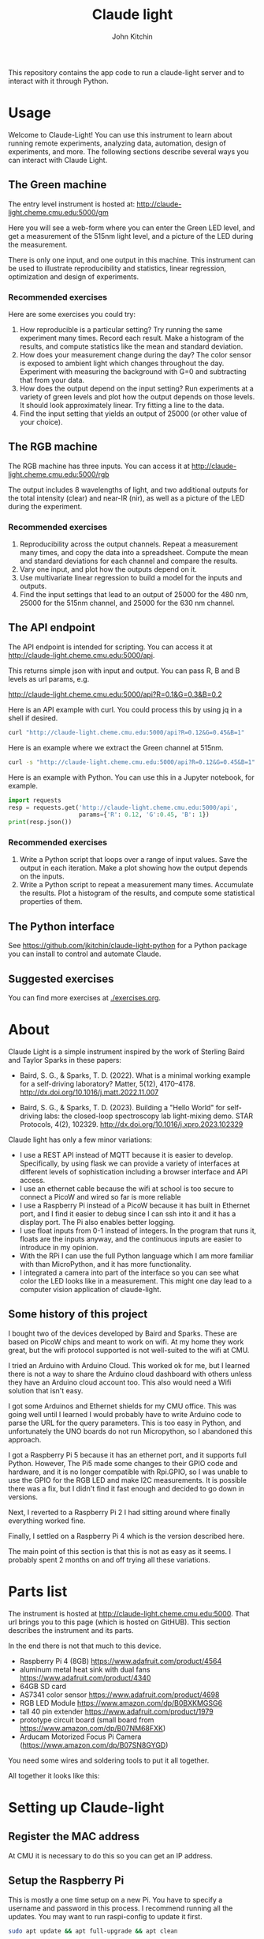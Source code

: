 #+title: Claude light
#+author: John Kitchin

This repository contains the app code to run a claude-light server and to interact with it through Python.

#+BEGIN_HTML
<a href="https://github.com/jkitchin/claude-light/actions/workflows/online.yaml"><img src="https://github.com/jkitchin/claude-light/actions/workflows/online.yaml/badge.svg"></a>
#+END_HTML

* Usage

Welcome to Claude-Light! You can use this instrument to learn about running remote experiments, analyzing data, automation, design of experiments, and more. The following sections describe several ways you can interact with Claude Light.

** The Green machine

The entry level instrument is hosted at:
http://claude-light.cheme.cmu.edu:5000/gm

Here you will see a web-form where you can enter the Green LED level, and get a measurement of the 515nm light level, and a picture of the LED during the measurement.

There is only one input, and one output in this machine. This instrument can be used to illustrate reproducibility and statistics, linear regression, optimization and design of experiments.

*** Recommended exercises

Here are some exercises you could try:

1. How reproducible is a particular setting? Try running the same experiment many times. Record each result. Make a histogram of the results, and compute statistics like the mean and standard deviation.
2. How does your measurement change during the day? The color sensor is exposed to ambient light which changes throughout the day. Experiment with measuring the background with G=0 and subtracting that from your data.
3. How does the output depend on the input setting? Run experiments at a variety of green levels and plot how the output depends on those levels. It should look approximately linear. Try fitting a line to the data.
4. Find the input setting that yields an output of 25000 (or other value of your choice).

** The RGB machine

The RGB machine has three inputs. You can access it at
http://claude-light.cheme.cmu.edu:5000/rgb

The output includes 8 wavelengths of light, and two additional outputs for the total intensity (clear) and near-IR (nir), as well as a picture of the LED during the experiment.

*** Recommended exercises

1. Reproducibility across the output channels. Repeat a measurement many times, and copy the data into a spreadsheet. Compute the mean and standard deviations for each channel and compare the results.
2. Vary one input, and plot how the outputs depend on it.
3. Use multivariate linear regression to build a model for the inputs and outputs.
4. Find the input settings that lead to an output of 25000 for the 480 nm,  25000 for the 515nm channel, and 25000 for the 630 nm channel.

** The API endpoint

The API endpoint is intended for scripting. You can access it at http://claude-light.cheme.cmu.edu:5000/api. 

This returns simple json with input and output. You can pass R, B and B levels as url params, e.g.

http://claude-light.cheme.cmu.edu:5000/api?R=0.1&G=0.3&B=0.2

Here is an API example with curl. You could process this by using jq in a shell if desired.

#+BEGIN_SRC sh :results output
curl "http://claude-light.cheme.cmu.edu:5000/api?R=0.12&G=0.45&B=1" 
#+END_SRC

#+RESULTS:
: {"in":[0.12,0.45,1.0],"out":{"415nm":2483,"445nm":31854,"480nm":15715,"515nm":31083,"555nm":9082,"590nm":7059,"630nm":10611,"680nm":4844,"clear":65535,"nir":13854}}

Here is an example where we extract the Green channel at 515nm. 

#+BEGIN_SRC sh 
curl -s "http://claude-light.cheme.cmu.edu:5000/api?R=0.12&G=0.45&B=1" | jq -M '.out."515nm"' 
#+END_SRC

#+RESULTS:
: 31215

Here is an example with Python. You can use this in a Jupyter notebook, for example.

#+BEGIN_SRC python :results output
import requests
resp = requests.get('http://claude-light.cheme.cmu.edu:5000/api',
                    params={'R': 0.12, 'G':0.45, 'B': 1})
print(resp.json())
#+END_SRC

#+RESULTS:
: {'in': [0.12, 0.45, 1.0], 'out': {'415nm': 2500, '445nm': 31871, '480nm': 15816, '515nm': 31510, '555nm': 9174, '590nm': 7187, '630nm': 10831, '680nm': 4912, 'clear': 65535, 'nir': 13986}}

*** Recommended exercises

1. Write a Python script that loops over a range of input values. Save the output in each iteration. Make a plot showing how the output depends on the inputs.
2. Write a Python script to repeat a measurement many times. Accumulate the results. Plot a histogram of the results, and compute some statistical properties of them.

** The Python interface

See https://github.com/jkitchin/claude-light-python for a Python package you can install to control and automate Claude.

** Suggested exercises

You can find more exercises at [[./exercises.org]].

* About

Claude Light is a simple instrument inspired by the work of Sterling Baird and Taylor Sparks in these papers:

- Baird, S. G., & Sparks, T. D. (2022). What is a minimal working example for a
  self-driving laboratory? Matter, 5(12), 4170–4178.
  http://dx.doi.org/10.1016/j.matt.2022.11.007

- Baird, S. G., & Sparks, T. D. (2023). Building a "Hello World" for
  self-driving labs: the closed-loop spectroscopy lab light-mixing demo. STAR
  Protocols, 4(2), 102329. http://dx.doi.org/10.1016/j.xpro.2023.102329


Claude light has only a few minor variations:

- I use a REST API instead of MQTT because it is easier to develop. Specifically, by using flask we can provide a variety of interfaces at different levels of sophistication including a browser interface and API access.
- I use an ethernet cable because the wifi at school is too secure to connect a PicoW and wired so far is more reliable
- I use a Raspberry Pi instead of a PicoW because it has built in Ethernet port, and I find it easier to debug since I can ssh into it and it has a display port. The Pi also enables better logging.
- I use float inputs from 0-1 instead of integers. In the program that runs it, floats are the inputs anyway, and the continuous inputs are easier to introduce in my opinion.
- With the RPi I can use the full Python language which I am more familiar with than MicroPython, and it has more functionality.
- I integrated a camera into part of the interface so you can see what color the LED looks like in a measurement. This might one day lead to a computer vision application of claude-light.


** Some history of this project

I bought two of the devices developed by Baird and Sparks. These are based on PicoW chips and meant to work on wifi. At my home they work great, but the wifi protocol supported is not well-suited to the wifi at CMU.

I tried an Arduino with Arduino Cloud. This worked ok for me, but I learned there is not a way to share the Arduino cloud dashboard with others unless they have an Arduino cloud account too. This also would need a Wifi solution that isn't easy.

I got some Arduinos and Ethernet shields for my CMU office. This was going well until I learned I would probably have to write Arduino code to parse the URL for the query parameters. This is too easy in Python, and unfortunately the UNO boards do not run Micropython, so I abandoned this approach.

I got a Raspberry Pi 5 because it has an ethernet port, and it supports full Python. However, The Pi5 made some changes to their GPIO code and hardware, and it is no longer compatible with Rpi.GPIO, so I was unable to use the GPIO for the RGB LED and make I2C measurements. It is possible there was a fix, but I didn't find it fast enough and decided to go down in versions.

Next, I reverted to a Raspberry Pi 2 I had sitting around where finally everything worked fine.

Finally, I settled on a Raspberry Pi 4 which is the version described here.

The main point of this section is that this is not as easy as it seems. I probably spent 2 months on and off trying all these variations. 


* Parts list

The instrument is hosted at http://claude-light.cheme.cmu.edu:5000. That url brings you to this page (which is hosted on GitHUB). This section describes the instrument and its parts.

In the end there is not that much to this device.

- Raspberry Pi 4 (8GB) https://www.adafruit.com/product/4564
- aluminum metal heat sink with dual fans https://www.adafruit.com/product/4340
- 64GB SD card
- AS7341 color sensor https://www.adafruit.com/product/4698
- RGB LED Module https://www.amazon.com/dp/B0BXKMGSG6
- tall 40 pin extender https://www.adafruit.com/product/1979
- prototype circuit board (small board from https://www.amazon.com/dp/B07NM68FXK)
- Arducam Motorized Focus Pi Camera (https://www.amazon.com/dp/B07SN8GYGD)

You need some wires and soldering tools to put it all together.

All together it looks like this:

[[./claude-air.png]]


* Setting up Claude-light

** Register the MAC address

At CMU it is necessary to do this so you can get an IP address.

** Setup the Raspberry Pi

This is mostly a one time setup on a new Pi. You have to specify a username and password in this process. I recommend running all the updates. You may want to run raspi-config to update it first.

#+BEGIN_SRC sh
sudo apt update && apt full-upgrade && apt clean
#+END_SRC

Maybe this should be done weekly? You can find a script for this at [[./update-pi.sh]].

You have to enable the I2C interface in raspi-config. I also enable ssh.

#+BEGIN_SRC sh
sudo raspi-config
#+END_SRC

Go to interface options, then to I2C to enable it. 

** Setup and activate a virtual environment for Python

I suggest you run this in ~/. Note the --system-site-packages is important if you want to have the camera on.

#+BEGIN_SRC sh
python -m venv --system-site-packages .venv
#+END_SRC

I also recommend add this line to .bashrc so it loads when you login.

#+BEGIN_SRC sh
source ~/.venv/bin/activate
#+END_SRC

If not, you have to manually run this.

** Install claude

The package is only available on GitHUB. Install it like this.

#+BEGIN_SRC sh
pip install git+git://github.com/jkitchin/claude-light
#+END_SRC

Alternatively you can clone and install it locally.

#+BEGIN_SRC sh
git clone git@github.com:jkitchin/claude-light.git
pip install -e claude-pi
#+END_SRC

I think this will install all the dependencies and it should also install a cli called ~claude~ that will start the app. Normally you would only run this on the Raspberry Pi.

You also have to set  up /etc/rc.local to automatically start the server when it boots up. To achieve this, add something like this before the ~exit 0~ line.:

sudo -u jkitchin claude &

It is a little tricky to kill the server. So far I use:

#+BEGIN_SRC sh
pkill claude
#+END_SRC

** Setup claude as a service

It is desirable to setup the Pi so that claude automatically runs when the Pi starts up, and is easy to restart. The best way to do this is with systemd. We have to create a file like this in /etc/systemd/system called claude.service with these contents. You should adapt this file to use the username on the Pi where claude is installed.

#+BEGIN_SRC text :tangle claude.service
[Unit]                                               
Description=Claude Light server
		                                               
[Service]                                          
Type=simple                                       
Restart=always                                         
RestartSec=1                                        
User=jkitchin                                
ExecStart=/home/jkitchin/.venv/bin/claude                           
ExecStop=pkill claude
	                         
[Install]
WantedBy=multi-user.target  
#+END_SRC

I use this script to setup, load and enable the service  [[./setup-service.sh]].

#+BEGIN_SRC sh
sudo systemctl daemon-reload
sudo systemctl enable claude.service
#+END_SRC

This should result in claude starting on bootup, and if it dies, systemd will try to restart it. You can also stop, start, and restart the service.

#+BEGIN_SRC sh
sudo systemctl start claude.service
sudo systemctl stop claude.service
sudo systemctl restart claude.service
#+END_SRC

You can also see the status.

#+BEGIN_SRC sh
sudo systemctl status claude.service
#+END_SRC


** Roadmap
*** TODO https - secure http

*** TODO An MQTT version

*** TODO A bluetooth version 

Claude-light was built specifically for Internet accessibility. A totally local version would be interesting to learn how to build with Bluetooth and a phone bluetooth app.

*** TODO add instrument parameters to API

There are some features in the sensor library we don't use, e.g. flicker-detection https://docs.circuitpython.org/projects/as7341/en/latest/examples.html#flicker-detection, and some things like atime and gain (https://docs.circuitpython.org/projects/as7341/en/latest/api.html#adafruit_as7341.Gain) that could affect measurements.

We could add these to an api to affect how the measurements are made.

*** Better camera mount

The camera is somewhat floppy at the moment. It could use a better mount. It is a little tricky to figure out what the best thing to do is though. Maybe a 3-d printed case? or something stiffer that can be bolted down to the PCB.
